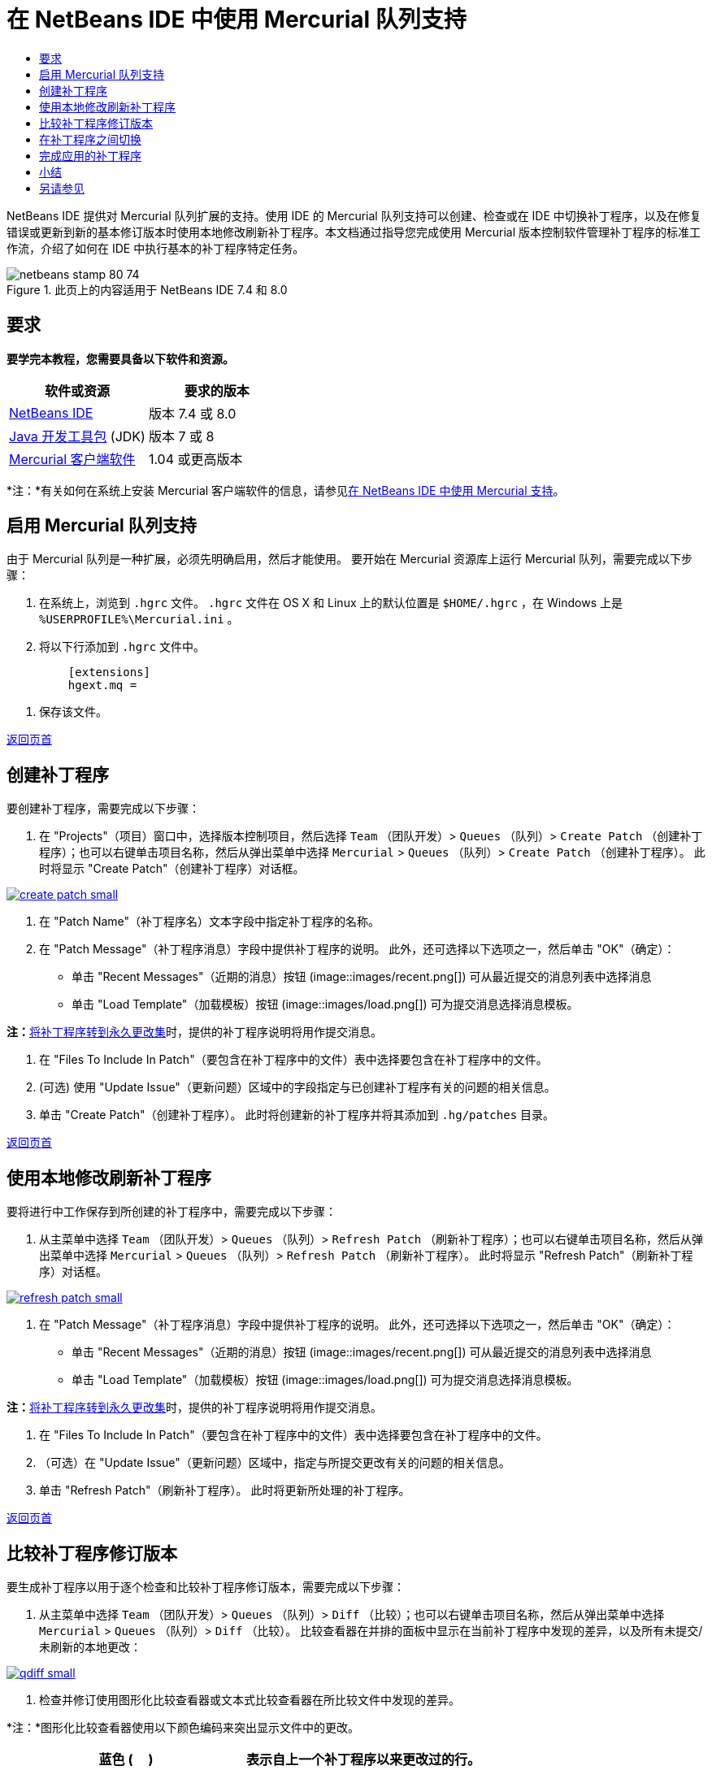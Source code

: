 // 
//     Licensed to the Apache Software Foundation (ASF) under one
//     or more contributor license agreements.  See the NOTICE file
//     distributed with this work for additional information
//     regarding copyright ownership.  The ASF licenses this file
//     to you under the Apache License, Version 2.0 (the
//     "License"); you may not use this file except in compliance
//     with the License.  You may obtain a copy of the License at
// 
//       http://www.apache.org/licenses/LICENSE-2.0
// 
//     Unless required by applicable law or agreed to in writing,
//     software distributed under the License is distributed on an
//     "AS IS" BASIS, WITHOUT WARRANTIES OR CONDITIONS OF ANY
//     KIND, either express or implied.  See the License for the
//     specific language governing permissions and limitations
//     under the License.
//

= 在 NetBeans IDE 中使用 Mercurial 队列支持
:jbake-type: tutorial
:jbake-tags: tutorials 
:jbake-status: published
:icons: font
:syntax: true
:source-highlighter: pygments
:toc: left
:toc-title:
:description: 在 NetBeans IDE 中使用 Mercurial 队列支持 - Apache NetBeans
:keywords: Apache NetBeans, Tutorials, 在 NetBeans IDE 中使用 Mercurial 队列支持

NetBeans IDE 提供对 Mercurial 队列扩展的支持。使用 IDE 的 Mercurial 队列支持可以创建、检查或在 IDE 中切换补丁程序，以及在修复错误或更新到新的基本修订版本时使用本地修改刷新补丁程序。本文档通过指导您完成使用 Mercurial 版本控制软件管理补丁程序的标准工作流，介绍了如何在 IDE 中执行基本的补丁程序特定任务。



image::images/netbeans-stamp-80-74.png[title="此页上的内容适用于 NetBeans IDE 7.4 和 8.0"]



== 要求

*要学完本教程，您需要具备以下软件和资源。*

|===
|软件或资源 |要求的版本 

|link:https://netbeans.org/downloads/index.html[+NetBeans IDE+] |版本 7.4 或 8.0 

|link:http://www.oracle.com/technetwork/java/javase/downloads/index.html[+Java 开发工具包+] (JDK) |版本 7 或 8 

|link:http://mercurial.selenic.com/downloads/[+Mercurial 客户端软件+] |1.04 或更高版本 
|===

*注：*有关如何在系统上安装 Mercurial 客户端软件的信息，请参见link:mercurial.html#settingUp[+在 NetBeans IDE 中使用 Mercurial 支持+]。


== 启用 Mercurial 队列支持

由于 Mercurial 队列是一种扩展，必须先明确启用，然后才能使用。
要开始在 Mercurial 资源库上运行 Mercurial 队列，需要完成以下步骤：

1. 在系统上，浏览到  ``.hgrc``  文件。 ``.hgrc``  文件在 OS X 和 Linux 上的默认位置是  ``$HOME/.hgrc`` ，在 Windows 上是  ``%USERPROFILE%\Mercurial.ini`` 。
2. 将以下行添加到  ``.hgrc``  文件中。

[source,java]
----

         [extensions]
         hgext.mq =
----
3. 保存该文件。

<<top,返回页首>>


== 创建补丁程序

要创建补丁程序，需要完成以下步骤：

1. 在 "Projects"（项目）窗口中，选择版本控制项目，然后选择  ``Team`` （团队开发）>  ``Queues`` （队列）>  ``Create Patch`` （创建补丁程序）；也可以右键单击项目名称，然后从弹出菜单中选择  ``Mercurial``  >  ``Queues`` （队列）>  ``Create Patch`` （创建补丁程序）。
此时将显示 "Create Patch"（创建补丁程序）对话框。

[.feature]
--
image::images/create-patch-small.png[role="left", link="images/create-patch.png"]
--

2. 在 "Patch Name"（补丁程序名）文本字段中指定补丁程序的名称。
3. 在 "Patch Message"（补丁程序消息）字段中提供补丁程序的说明。
此外，还可选择以下选项之一，然后单击 "OK"（确定）：
* 单击 "Recent Messages"（近期的消息）按钮 (image::images/recent.png[]) 可从最近提交的消息列表中选择消息
* 单击 "Load Template"（加载模板）按钮 (image::images/load.png[]) 可为提交消息选择消息模板。

*注：*<<finish,将补丁程序转到永久更改集>>时，提供的补丁程序说明将用作提交消息。

4. 在 "Files To Include In Patch"（要包含在补丁程序中的文件）表中选择要包含在补丁程序中的文件。
5. (可选) 使用 "Update Issue"（更新问题）区域中的字段指定与已创建补丁程序有关的问题的相关信息。
6. 单击 "Create Patch"（创建补丁程序）。
此时将创建新的补丁程序并将其添加到  ``.hg/patches``  目录。

<<top,返回页首>>


== 使用本地修改刷新补丁程序

要将进行中工作保存到所创建的补丁程序中，需要完成以下步骤：

1. 从主菜单中选择  ``Team`` （团队开发）>  ``Queues`` （队列）>  ``Refresh Patch`` （刷新补丁程序）；也可以右键单击项目名称，然后从弹出菜单中选择  ``Mercurial``  >  ``Queues`` （队列）>  ``Refresh Patch`` （刷新补丁程序）。
此时将显示 "Refresh Patch"（刷新补丁程序）对话框。

[.feature]
--
image::images/refresh-patch-small.png[role="left", link="images/refresh-patch.png"]
--

2. 在 "Patch Message"（补丁程序消息）字段中提供补丁程序的说明。
此外，还可选择以下选项之一，然后单击 "OK"（确定）：
* 单击 "Recent Messages"（近期的消息）按钮 (image::images/recent.png[]) 可从最近提交的消息列表中选择消息
* 单击 "Load Template"（加载模板）按钮 (image::images/load.png[]) 可为提交消息选择消息模板。

*注：*<<finish,将补丁程序转到永久更改集>>时，提供的补丁程序说明将用作提交消息。

3. 在 "Files To Include In Patch"（要包含在补丁程序中的文件）表中选择要包含在补丁程序中的文件。
4. （可选）在 "Update Issue"（更新问题）区域中，指定与所提交更改有关的问题的相关信息。
5. 单击 "Refresh Patch"（刷新补丁程序）。
此时将更新所处理的补丁程序。

<<top,返回页首>>


== 比较补丁程序修订版本

要生成补丁程序以用于逐个检查和比较补丁程序修订版本，需要完成以下步骤：

1. 从主菜单中选择  ``Team`` （团队开发）>  ``Queues`` （队列）>  ``Diff`` （比较）；也可以右键单击项目名称，然后从弹出菜单中选择  ``Mercurial``  >  ``Queues`` （队列）>  ``Diff`` （比较）。
比较查看器在并排的面板中显示在当前补丁程序中发现的差异，以及所有未提交/未刷新的本地更改：

[.feature]
--
image::images/qdiff-small.png[role="left", link="images/qdiff.png"]
--

2. 检查并修订使用图形化比较查看器或文本式比较查看器在所比较文件中发现的差异。

*注：*图形化比较查看器使用以下颜色编码来突出显示文件中的更改。

|===
|*蓝色* (     ) |表示自上一个补丁程序以来更改过的行。 

|*绿色* (     ) |表示自上一个补丁程序以来添加的行。 

|*红色* (     ) |表示自上一个补丁程序以来删除的行。 
|===

使用以下图标可以直接在图形化比较查看器中进行更改。

|===
|图标 |名称 |功能 

|image::images/replace.png[] |*替换* |将突出显示的文本从上一补丁程序插入当前补丁程序中。 

|image::images/replace-all.png[] |*全部替换* |将补丁程序的当前版本还原到其选定的以前版本的状态。 

|image::images/remove.png[] |*删除* |从补丁程序的当前版本中删除突出显示的文本，使之与以前的补丁程序版本完全匹配。 
|===

<<top,返回页首>>


== 在补丁程序之间切换

要在补丁程序队列系列中切换特定补丁程序，需要执行以下步骤：

*注：*要在补丁程序之间切换，工作副本中_不能__有_本地修改，否则切换将失败。

1. 从主菜单中选择  ``Team`` （团队开发）>  ``Queues`` （队列）>  ``Go To Patch`` （转至补丁程序）；也可以右键单击项目名称，然后从弹出菜单中选择  ``Mercurial``  >  ``Queues`` （队列）>  ``Go to Patch`` （转至补丁程序）。
"Go To Patch"（转至补丁程序）对话框显示堆栈中可用的所有补丁程序的列表。

image::images/go-patch.png[]

*注：*

* 已应用补丁程序的名称以粗体显示。
* 选择  ``Team`` （团队开发）>  ``Queues`` （队列）>  ``Pop All Patches`` （弹出所有补丁程序）可从堆栈顶层删除已应用补丁程序，并更新工作目录以撤消所应用补丁程序的效果。
2. 选择所需的补丁程序，然后单击 "Go"（开始）。
IDE 将所选补丁程序中包含的更改应用到所选项目、文件或文件夹。

<<top,返回页首>>


== 完成应用的补丁程序

完成处理补丁程序时，可以将其转到永久更改集中。
要将补丁程序队列系列中的所有已应用补丁程序转到常规更改集中，请完成以下步骤：

*注：*要应用资源库中所有已保存的补丁程序，请从主菜单中选择  ``Team`` （团队开发）>  ``Queues`` （队列）>  ``Push All Patches`` （推入所有补丁程序）。

1. 从主菜单中选择  ``Team`` （团队开发）>  ``Queues`` （队列）>  ``Finish Patches`` （完成补丁程序）；也可以右键单击项目名称，然后从弹出菜单中选择  ``Mercurial``  >  ``Queues`` （队列）>  ``Finish Patches`` （完成补丁程序）。
此时将显示 "Finish Patches"（完成补丁程序）对话框。

image::images/finish-patches.png[]

2. 在补丁程序字段中选择要完成的补丁程序的名称。

*注：*还将完成系列中位于所选补丁程序之前的所有补丁程序。

3. 单击 "Finish Patches"（完成补丁程序）。
IDE 会将所选补丁程序及该补丁程序之前的所有已应用补丁程序转入常规更改集中。

<<top,返回页首>>


== 小结

本教程通过指导您完成使用 Mercurial 版本控制软件管理补丁程序的标准工作流，介绍了如何在 IDE 中执行基本的补丁程序特定任务。它还介绍了如何在 NetBeans IDE 中启用 Mercurial 队列支持以及如何对补丁程序执行基本任务，同时简要说明了 IDE 中包含的一些特定于 Mercurial 的功能。

<<top,返回页首>>

link:/about/contact_form.html?to=3&subject=Feedback:%20Using%20Suport%20For%20Mercurial%20Queues%20in%20NetBeans%20IDE[+发送有关此教程的反馈意见+]



== 另请参见

相关资料请参见以下文档：

* link:mercurial.html[+在 NetBeans IDE 中使用 Mercurial 支持+]
* link:http://wiki.netbeans.org/HgNetBeansSources[+在 IDE 中使用 Mercurial 处理 NetBeans 源+]
* link:http://www.oracle.com/pls/topic/lookup?ctx=nb8000&id=NBDAG234[+使用 NetBeans IDE 开发应用程序+]中的_使用版本控制对应用程序进行版本控制_

<<top,返回页首>>

